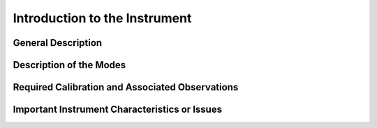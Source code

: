 .. intro:

******************************
Introduction to the Instrument
******************************

General Description
===================

Description of the Modes
========================

Required Calibration and Associated Observations
================================================

Important Instrument Characteristics or Issues
==============================================

